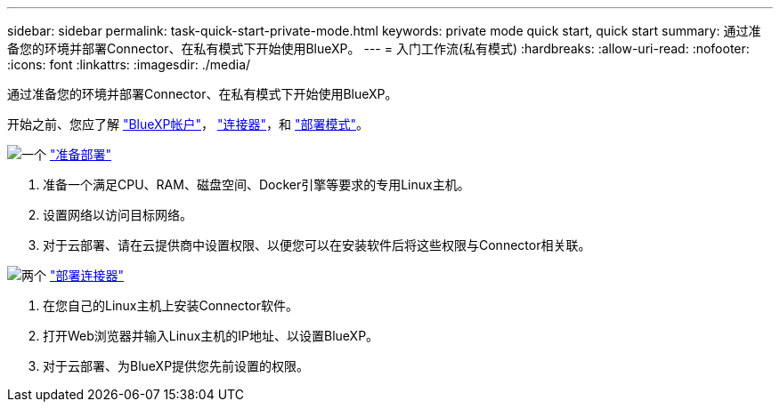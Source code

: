 ---
sidebar: sidebar 
permalink: task-quick-start-private-mode.html 
keywords: private mode quick start, quick start 
summary: 通过准备您的环境并部署Connector、在私有模式下开始使用BlueXP。 
---
= 入门工作流(私有模式)
:hardbreaks:
:allow-uri-read: 
:nofooter: 
:icons: font
:linkattrs: 
:imagesdir: ./media/


[role="lead"]
通过准备您的环境并部署Connector、在私有模式下开始使用BlueXP。

开始之前、您应了解 link:concept-netapp-accounts.html["BlueXP帐户"]， link:concept-connectors.html["连接器"]，和 link:concept-modes.html["部署模式"]。

.image:https://raw.githubusercontent.com/NetAppDocs/common/main/media/number-1.png["一个"] link:task-prepare-private-mode.html["准备部署"]
[role="quick-margin-list"]
. 准备一个满足CPU、RAM、磁盘空间、Docker引擎等要求的专用Linux主机。
. 设置网络以访问目标网络。
. 对于云部署、请在云提供商中设置权限、以便您可以在安装软件后将这些权限与Connector相关联。


.image:https://raw.githubusercontent.com/NetAppDocs/common/main/media/number-2.png["两个"] link:task-install-private-mode.html["部署连接器"]
[role="quick-margin-list"]
. 在您自己的Linux主机上安装Connector软件。
. 打开Web浏览器并输入Linux主机的IP地址、以设置BlueXP。
. 对于云部署、为BlueXP提供您先前设置的权限。

